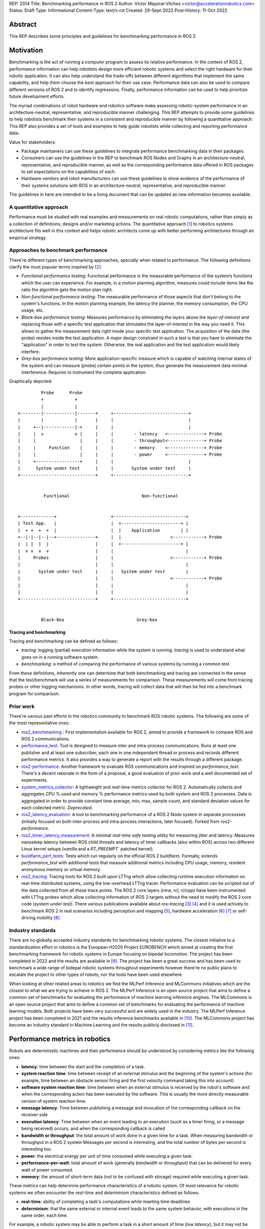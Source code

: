 REP: 2014
Title: Benchmarking performance in ROS 2
Author: Víctor Mayoral-Vilches <victor@accelerationrobotics.com>
Status: Draft
Type: Informational
Content-Type: text/x-rst
Created: 29-Sept-2022
Post-History: 11-Oct-2022


Abstract
========

This REP describes some principles and guidelines for benchmarking performance in ROS 2.


Motivation
==========

Benchmarking is the act of running a computer program to assess its relative performance. In the context of ROS 2, performance information can help robotists design more efficient robotic systems and select the right hardware for their robotic application. It can also help understand the trade-offs between different algorithms that implement the same capability, and help them choose the best approach for their use case. Performance data can also be used to compare different versions of ROS 2 and to identify regressions. Finally, performance information can be used to help prioritize future development efforts.


The myriad combinations of robot hardware and robotics software make assessing robotic-system performance in an architecture-neutral, representative, and reproducible manner challenging. This REP attempts to provide some guidelines to help robotists benchmark their systems in a consistent and reproducible manner by following a quantitative approach. This REP also provides a set of tools and examples to help guide robotists while collecting and reporting performance data.

Value for stakeholders:

- Package maintainers can use these guidelines to integrate performance benchmarking data in their packages.

- Consumers can use the guidelines in the REP to benchmark ROS Nodes and Graphs in an architecture-neutral, representative, and reproducible manner, as well as the corresponding performance data offered in ROS packages to set expectations on the capabilities of each.

- Hardware vendors and robot manufacturers can use these guidelines to show evidence of the performance of their systems solutions with ROS in an architecture-neutral, representative, and reproducible manner.

The guidelines in here are intended to be a living document that can be updated as new information becomes available.


A quantitative approach
-----------------------
Performance must be studied with real examples and measurements on real robotic computations, rather than simply as a collection of definitions, designs and/or marketing actions. The quantitative approach [1]_ to robotics systems architecture fits well in this context and helps robotic architects come up with better performing architectures through an empirical strategy.


Approaches to benchmark performance
-----------------------------------
There're different types of benchmarking approaches, specially when related to performance. The following definitions clarify the most popular terms inspired by [2]_:

- `Functional performance testing`: Functional performance is the measurable performance of the system’s functions which the user can experience. For example, in a motion planning algorithm, measures could include items like the ratio the algorithm gets the motion plan right.
  
- `Non-functional performance testing`: The measurable performance of those aspects that don't belong to the system's functions. In the motion planning example, the latency the planner, the memory consumption, the CPU usage, etc.


- `Black-box performance testing`: Measures performance by eliminating the layers above the *layer-of-interest* and replacing those with a specific test application that stimulates the layer-of-interest in the way you need it. This allows to gather the measurement data right inside your specific test application. The acquisition of the data (the probe) resides inside the test application. A major design constraint in such a test is that you have to eliminate the “application” in order to test the system. Otherwise, the real application and the test application would likely interfere.

- `Grey-box performance testing`: More application-specific measure which is capable of watching internal states of the system and can measure (probe) certain points in the system, thus generate the measurement data minimal interference. Requires to instrument the complete application.

Graphically depicted:

::

             Probe      Probe
             +            +
             |            |
    +--------|------------|-------+     +-----------------------------+
    |        |            |       |     |                             |
    |     +--|------------|-+     |     |                             |
    |     |  v            v |     |     |        - latency   <--------------+ Probe
    |     |                 |     |     |        - throughput<--------------+ Probe
    |     |     Function    |     |     |        - memory    <--------------+ Probe
    |     |                 |     |     |        - power     <--------------+ Probe
    |     +-----------------+     |     |                             |
    |      System under test      |     |       System under test     |
    +-----------------------------+     +-----------------------------+


              Functional                            Non-functional


    +-------------+                     +----------------------------+
    | Test App.   |                     |  +-----------------------+ |
    |  + +  +  +  |                     |  |    Application        | |
    +--|-|--|--|--+---------------+     |  |                   <------------+ Probe
    |  | |  |  |                  |     |  +-----------------------+ |
    |  v v  v  v                  |     |                            |
    |     Probes                  |     |                      <------------+ Probe
    |                             |     |                            |
    |       System under test     |     |   System under test        |
    |                             |     |                      <------------+ Probe
    |                             |     |                            |
    |                             |     |                            |
    +-----------------------------+     +----------------------------+


             Black-Box                            Grey-box


Tracing and benchmarking
^^^^^^^^^^^^^^^^^^^^^^^^

Tracing and benchmarking can be defined as follows:

- `tracing`: logging (partial) execution information while the system is running. `tracing` is used to understand what goes on in a running software system. 

- `benchmarking`: a method of comparing the performance of various systems by running a common test.

From these definitions, inherently one can determine that both benchmarking and tracing are connected in the sense that the test/benchmark will use a series of measurements for comparison. These measurements will come from tracing probes or other logging mechanisms. In other words, tracing will collect data that will then be fed into a benchmark program for comparison.




Prior work
----------
There're various past efforts in the robotics community to benchmark ROS robotic systems. The following are some of the most representative ones:


- `ros2_benchmarking <https://github.com/piappl/ros2_benchmarking/>`_ : First implementation available for ROS 2, aimed to provide a framework to compare ROS and ROS 2 communications.
- `performance_test <https://gitlab.com/ApexAI/performance_test/>`_: Tool is designed to measure inter and intra-process communications. Runs at least one publisher and at least one subscriber, each one in one independent thread or process and records different performance metrics. It also provides a way to generate a report with the results through a different package.
- `ros2-performance <https://github.com/irobot-ros/ros2-performance/>`_: Another framework to evaluate ROS communications and inspired on `performance_test`. There's a decent rationale in the form of a proposal, a good evaluation of prior work and a well documented set of experiments.
- `system_metrics_collector <https://github.com/ros-tooling/system_metrics_collector/>`_: A lightweight and *real-time* metrics collector for ROS 2. Automatically collects and aggregates *CPU* % used and *memory* % performance metrics used by both system and ROS 2 processes. Data is aggregated in order to provide constant time average, min, max, sample count, and standard deviation values for each collected metric. *Deprecated*.
- `ros2_latency_evaluation <https://github.com/Barkhausen-Institut/ros2_latency_evaluation/>`_: A tool to benchmarking performance of a ROS 2 Node system in separate processses (initially focused on both inter-process and intra-process interactions, later focused). Forked from `ros2-performance`.
- `ros2_timer_latency_measurement <https://github.com/hsgwa/ros2_timer_latency_measurement/>`_:  A minimal *real-time safe* testing utility for measuring jitter and latency.  Measures nanosleep latency between ROS child threads and latency of timer callbacks (also within ROS) across two different Linux kernel setups (`vanilla` and a `RT_PREEMPT`` patched kernel).
- `buildfarm_perf_tests <https://github.com/ros2/buildfarm_perf_tests/>`_: Tests which run regularly on the official ROS 2 buildfarm. Formally, extends `performance_test` with additional tests that measure additional metrics including CPU usage, memory, resident anonymous memory or virtual memory.
- `ros2_tracing <https://github.com/ros2/ros2_tracing>`_: Tracing tools for ROS 2 built upon LTTng which allow collecting runtime execution information on real-time distributed systems, using the low-overhead LTTng tracer. Performance evaluation can be scripted out of the data collected from all these trace points. The ROS 2 core layers (rmw, rcl, rclcpp) have been instrumented with LTTng probes which allow collecting information of ROS 2 targets without the need to modify the ROS 2 core code (*system under test)*. There various publications available about *ros-tracing*  [3]_ [4]_ and it is used actively to benchmark ROS 2 in real scenarios including perception and mapping [5]_, hardware acceleration [6]_ [7]_ or self-driving mobility [8]_.


Industry standards
------------------
There are no globally accepted industry standards for benchmarking robotic systems. The closest initiative to a standardization effort in robotics is the European H2020 Project EUROBENCH which aimed at creating the first benchmarking framework for robotic systems in Europe focusing on bipedal locomotion. The project has been completed in 2022 and the results are available in [9]_. The project has been a great success and has been used to benchmark a wide range of bidepal robotic systems throughout experiments however there're no public plans to escalate the project to other types of robots, nor the tools have been used elsewhere.


When looking at other related areas to robotics we find the MLPerf Inference and MLCommons initiatives which are the closest to what we are trying to achieve in ROS 2. The MLPerf Inference is an open source project that aims to define a common set of benchmarks for evaluating the performance of machine learning inference engines. The MLCommons is an open source project that aims to define a common set of benchmarks for evaluating the performance of machine learning models. Both projects have been very successful and are widely used in the industry. The MLPerf Inference project has been completed in 2021 and the results inference benchmarks available in [10]_. The MLCommons project has become an industry standard in Machine Learning and the results publicly disclosed in [11]_.


Performance metrics in robotics
===============================
Robots are deterministic machines and their performance should be understood by considering metrics like the following ones:

- **latency**: time between the start and the completion of a task.
- **system reaction time**: time between receipt of an external stimulus and the beginning of the system's actions (for example, time between an obstacle sensor firing and the first velocity command taking this into account)
- **software system reaction time**: time between when an external stimulus is received by the robot's software and when the corresponding action has been executed by the software. This is usually the more directly measurable version of system reaction time.
- **message latency**: Time between publishing a message and invocation of the corresponding callback on the receiver side
- **execution latency**: Time between when an event leading to an execution (such as a timer firing, or a message being received) occurs, and when the corresponding callback is called

- **bandwidth or throughput**: the total amount of work done in a given time for a task. When measuring bandwidth or throughput in a ROS 2 system Messages per second is interesting, and the total number of bytes per second is interesting too.

- **power**: the electrical energy per unit of time consumed while executing a given task.

- **performance-per-watt**: total amount of work (generally *bandwidth* or *throughput*) that can be delivered for every watt of power consumed.

- **memory**: the amount of short-term data (not to be confused with storage) required while executing a given task.

These metrics can help determine performance characteristics of a robotic system. Of most relevance for robotic systems we often encounter the *real-time* and *determinism* characteristics defined as follows: 

- **real-time**: ability of completing a task's computations while meeting time deadlines
- **determinism**: that the same external or internal event leads to the same system behavior, with executions in the same order, each time.


For example, a robotic system may be able to perform a task in a short amount of time (*low latency*), but it may not be able to do it in *real-time*. In this case, the system would be considered to be *non-real-time* given the time deadlines imposed. On the other hand, a robotic system may be able to perform a task in *real-time*, but it may not be able to do it in a short amount of time. In this case, the system would be considered to be *non-interactive*. Finally, a robotic system may be able to perform a task in real-time and in a short amount of time, but it may consume a lot of *power*. In this case, the system would be considered to be *non-energy-efficient*.

In another example, a robotic system that can perform a task in 1 second with a power consumption of `2W` is twice as fast (*latency*) as another robotic system that can perform the same task in 2 seconds with a power consumption of `0.5W`. However, the second robotic system is twice as efficient as the first one. In this case, the solution that requires less power would be the best option from an energy efficiency perspective (with a higher *performance-per-watt*). Similarly, a robotic system that has a high bandwidth but consumes a lot of energy might not be the best option for a mobile robot that must operate for a long time on a battery.

Therefore, it is important to consider different of these metrics when benchmarking a robotic system. The metrics presented in this REP are intended to be used as a guideline, and should be adapted to the specific needs of a robot.


Methodology for benchmarking performance in ROS 2
=================================================

In this REP, we **recommend adopting a grey-box and non-functional benchmarking approach** to measure performance and allow to evaluate ROS 2 individual nodes as well as complete computational graphs. To realize it in an architecture-neutral, representative, and reproducible manner, we also recommend using the Linux Tracing Toolkit next generation (`LTTng <https://lttng.org/>`_) through the `ros2_tracing` project, which leverages probes already inserted in the ROS 2 core layers and tools to facilitate benchmarking ROS 2 abstractions.

The following diagram shows the proposed methodology for benchmarking performance in ROS 2 which consists of 3 steps:

::

                                                                
                                                +--------------+
                    +----------------+  rebuild |              |
                    |                +---------->              |
  start  +----------> 1. trace graph |          | 2. benchmark +----------> 3. report
                    |                |          |              |
                    +----+------^--^-+          |              |
                         |      |  |            +-------+------+
                         |      |  |                    |
                         +------+  |                    |
                           LTTng   +--------------------+
                                       re-instrument


1. instrument both the target ROS 2 abstraction/application using `LTTng <https://lttng.org/>`_. Refer to `ros2_tracing <https://github.com/ros2/ros2_tracing>`_ for tools, documentation and ROS 2 core layers tracepoints;
2. trace and benchmark the ROS 2 application;
3. create performance reports with the results of the benchmarking.


Reference implementation and recommendations
============================================

The reader is referred to `ros2_tracing <https://github.com/ros2/ros2_tracing>`_ and `LTTng <https://lttng.org/>`_ to familiarize herself with the tools and the methodology of collecting and analyzing performance data. In addition, [3]_ and [4]_ present comprehensive descriptions of the `ros2_tracing <https://github.com/ros2/ros2_tracing>`_ tools and the `LTTng <https://lttng.org/>`_ infrastructure.

Reference implementations complying with the recommendations of this REP can be found in literature for applications like perception and mapping [5]_, hardware acceleration [6]_ [7]_ or self-driving mobility [8]_. A particular example of interest for the reader is the instrumentation of the `image_pipeline <https://github.com/ros-perception/image_pipeline/tree/humble/>`_ ROS 2 package [12]_, which is a set of nodes for processing image data in ROS 2. The `image_pipeline <https://github.com/ros-perception/image_pipeline/tree/humble/>`_ package has been instrumented with LTTng probes available in the ROS 2 `Humble` release, which results in various perception Components (e.g. `RectifyNode <https://github.com/ros-perception/image_pipeline/blob/ros2/image_proc/src/rectify.cpp#L82/>`_ *Component*) leveraging intrumentation which if enabled, can help trace the computational graph information flow of a ROS 2 application using such Component. The results of benchmarking the performance of `image_pipeline <https://github.com/ros-perception/image_pipeline/tree/humble/>`_ are available in [13]_ and launch scripts to both trace and analyze perception graphs available in [14]_.


References and Footnotes
========================

.. [1] Z. Hennessy, J. L., & Patterson, D. A. (2011). Computer architecture: a quantitative approach. 

.. [2] A. Pemmaiah​, D. Pangercic, D. Aggarwal, K. Neumann, K. Marcey, "Performance Testing in ROS 2".
   https://drive.google.com/file/d/15nX80RK6aS8abZvQAOnMNUEgh7px9V5S/view

.. [3] Bédard, Christophe, Ingo Lütkebohle, and Michel Dagenais. "ros2_tracing: Multipurpose Low-Overhead Framework for Real-Time Tracing of ROS 2." IEEE Robotics and Automation Letters 7.3 (2022): 6511-6518.

.. [4] Bédard, Christophe, et al. "Message Flow Analysis with Complex Causal Links for Distributed ROS 2 Systems." arXiv preprint arXiv:2204.10208 (2022).

.. [5] Lajoie, Pierre-Yves, Christophe Bédard, and Giovanni Beltrame. "Analyze, Debug, Optimize: Real-Time Tracing for Perception and Mapping Systems in ROS 2." arXiv preprint arXiv:2204.11778 (2022).

.. [6] Mayoral-Vilches, V., Neuman, S. M., Plancher, B., & Reddi, V. J. (2022). "RobotCore: An Open Architecture for Hardware Acceleration in ROS 2".
   https://arxiv.org/pdf/2205.03929.pdf

.. [7] Mayoral-Vilches, V. (2021). "Kria Robotics Stack".
   https://www.xilinx.com/content/dam/xilinx/support/documentation/white_papers/wp540-kria-robotics-stack.pdf

.. [8] Li, Zihang, Atsushi Hasegawa, and Takuya Azumi. "Autoware_Perf: A tracing and performance analysis framework for ROS 2 applications." Journal of Systems Architecture 123 (2022): 102341.

.. [9] European robotic framework for bipedal locomotion benchmarking
    https://eurobench2020.eu/

.. [10] MLPerf™ inference benchmarks
    https://github.com/mlcommons/inference

.. [11] MLCommons
    https://mlcommons.org/en/

.. [12] image_pipeline ROS 2 package. An image processing pipeline for ROS. `Humble` branch.
    https://github.com/ros-perception/image_pipeline/tree/humble

.. [13] Case study: accelerating ROS 2 perception
    https://github.com/ros-acceleration/community/issues/20#issuecomment-1047570391

.. [14] acceleration_examples. ROS 2 package examples demonstrating the use of hardware acceleration. 
    https://github.com/ros-acceleration/acceleration_examples


Copyright
=========

This document is placed in the public domain or under the CC0-1.0-Universal license, whichever is more permissive.